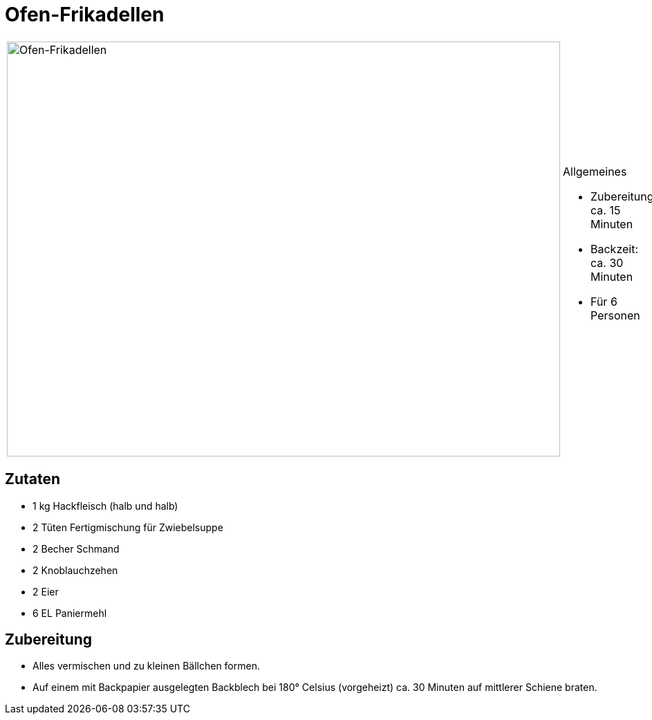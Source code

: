 = Ofen-Frikadellen

[cols="1,1", frame="none", grid="none"]
|===
a|image::ofen_frikadellen.jpg[Ofen-Frikadellen,width=800,height=600,pdfwidth=80%,align="center"]
a|.Allgemeines
* Zubereitung: ca. 15 Minuten
* Backzeit: ca. 30 Minuten
* Für 6 Personen
|===

== Zutaten

* 1 kg Hackfleisch (halb und halb)
* 2 Tüten Fertigmischung für Zwiebelsuppe
* 2 Becher Schmand
* 2 Knoblauchzehen
* 2 Eier
* 6 EL Paniermehl

== Zubereitung

* Alles vermischen und zu kleinen Bällchen formen.
* Auf einem mit Backpapier ausgelegten Backblech bei 180° Celsius
(vorgeheizt) ca. 30 Minuten auf mittlerer Schiene braten.
